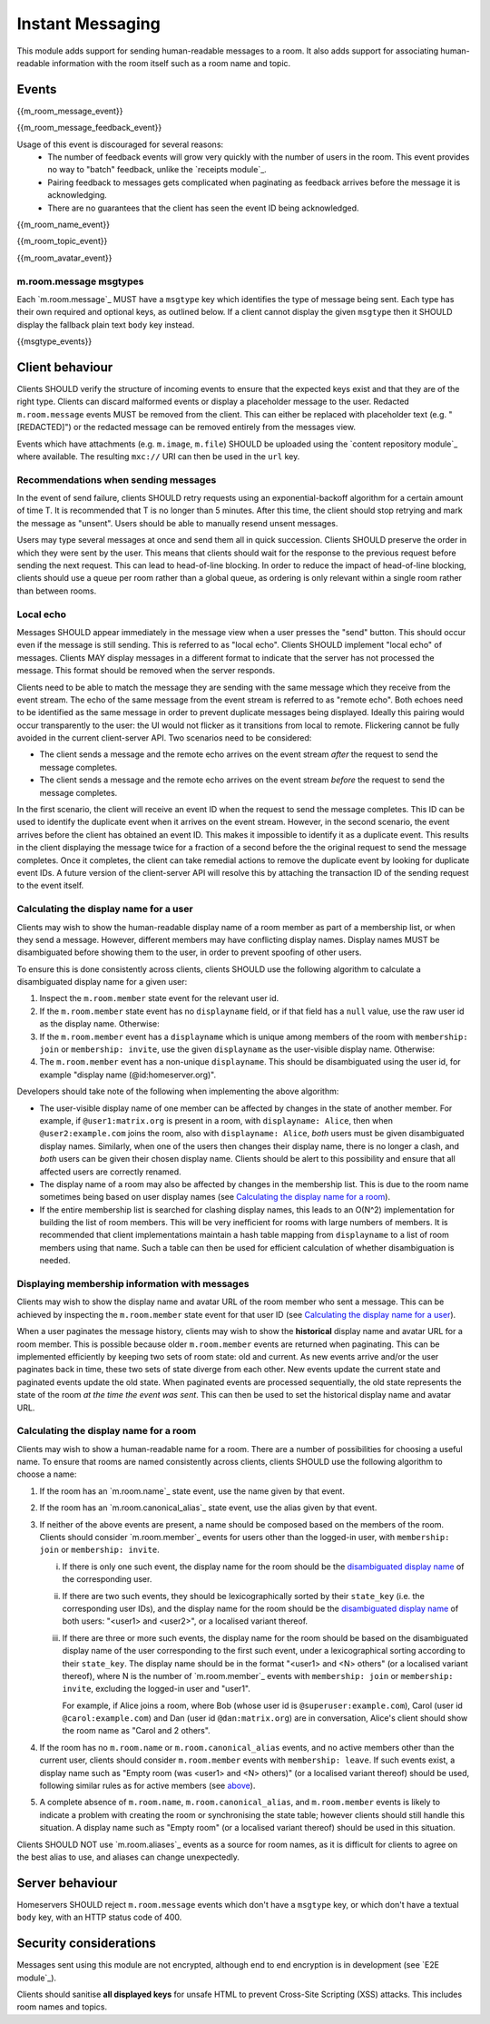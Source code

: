 Instant Messaging
=================

.. _module:im:

This module adds support for sending human-readable messages to a room. It also
adds support for associating human-readable information with the room itself
such as a room name and topic.

Events
------

{{m_room_message_event}}

{{m_room_message_feedback_event}}

Usage of this event is discouraged for several reasons:
 - The number of feedback events will grow very quickly with the number of users
   in the room. This event provides no way to "batch" feedback, unlike the
   `receipts module`_.
 - Pairing feedback to messages gets complicated when paginating as feedback
   arrives before the message it is acknowledging.
 - There are no guarantees that the client has seen the event ID being
   acknowledged.


.. _`receipts module`: `module:receipts`_

{{m_room_name_event}}

{{m_room_topic_event}}

{{m_room_avatar_event}}

m.room.message msgtypes
~~~~~~~~~~~~~~~~~~~~~~~

Each `m.room.message`_ MUST have a ``msgtype`` key which identifies the type
of message being sent. Each type has their own required and optional keys, as
outlined below. If a client cannot display the given ``msgtype`` then it SHOULD
display the fallback plain text ``body`` key instead.

{{msgtype_events}}


Client behaviour
----------------

Clients SHOULD verify the structure of incoming events to ensure that the
expected keys exist and that they are of the right type. Clients can discard
malformed events or display a placeholder message to the user. Redacted
``m.room.message`` events MUST be removed from the client. This can either be
replaced with placeholder text (e.g. "[REDACTED]") or the redacted message can
be removed entirely from the messages view.

Events which have attachments (e.g. ``m.image``, ``m.file``) SHOULD be
uploaded using the `content repository module`_ where available. The
resulting ``mxc://`` URI can then be used in the ``url`` key.

.. _`content repository module`: `module:content`_

Recommendations when sending messages
~~~~~~~~~~~~~~~~~~~~~~~~~~~~~~~~~~~~~

In the event of send failure, clients SHOULD retry requests using an
exponential-backoff algorithm for a
certain amount of time T. It is recommended that T is no longer than 5 minutes.
After this time, the client should stop retrying and mark the message as "unsent".
Users should be able to manually resend unsent messages.

Users may type several messages at once and send them all in quick succession.
Clients SHOULD preserve the order in which they were sent by the user. This
means that clients should wait for the response to the previous request before
sending the next request. This can lead to head-of-line blocking. In order to
reduce the impact of head-of-line blocking, clients should use a queue per room
rather than a global queue, as ordering is only relevant within a single room
rather than between rooms.

Local echo
~~~~~~~~~~

Messages SHOULD appear immediately in the message view when a user presses the
"send" button. This should occur even if the message is still sending. This is
referred to as "local echo". Clients SHOULD implement "local echo" of messages.
Clients MAY display messages in a different format to indicate that the server
has not processed the message. This format should be removed when the server
responds.

Clients need to be able to match the message they are sending with the same
message which they receive from the event stream. The echo of the same message
from the event stream is referred to as "remote echo". Both echoes need to be
identified as the same message in order to prevent duplicate messages being
displayed. Ideally this pairing would occur transparently to the user: the UI
would not flicker as it transitions from local to remote. Flickering cannot be
fully avoided in the current client-server API. Two scenarios need to be
considered:

- The client sends a message and the remote echo arrives on the event stream
  *after* the request to send the message completes.
- The client sends a message and the remote echo arrives on the event stream
  *before* the request to send the message completes.

In the first scenario, the client will receive an event ID when the request to
send the message completes. This ID can be used to identify the duplicate event
when it arrives on the event stream. However, in the second scenario, the event
arrives before the client has obtained an event ID. This makes it impossible to
identify it as a duplicate event. This results in the client displaying the
message twice for a fraction of a second before the the original request to send
the message completes. Once it completes, the client can take remedial actions
to remove the duplicate event by looking for duplicate event IDs. A future version
of the client-server API will resolve this by attaching the transaction ID of the
sending request to the event itself.


Calculating the display name for a user
~~~~~~~~~~~~~~~~~~~~~~~~~~~~~~~~~~~~~~~

Clients may wish to show the human-readable display name of a room member as
part of a membership list, or when they send a message. However, different
members may have conflicting display names. Display names MUST be disambiguated
before showing them to the user, in order to prevent spoofing of other users.

To ensure this is done consistently across clients, clients SHOULD use the
following algorithm to calculate a disambiguated display name for a given user:

1. Inspect the ``m.room.member`` state event for the relevant user id.
2. If the ``m.room.member`` state event has no ``displayname`` field, or if
   that field has a ``null`` value, use the raw user id as the display
   name. Otherwise:
3. If the ``m.room.member`` event has a ``displayname`` which is unique among
   members of the room with ``membership: join`` or ``membership: invite``, use
   the given ``displayname`` as the user-visible display name. Otherwise:
4. The ``m.room.member`` event has a non-unique ``displayname``. This should be
   disambiguated using the user id, for example "display name
   (@id:homeserver.org)".

   .. TODO-spec
     what does it mean for a ``displayname`` to be 'unique'? Are we
     case-sensitive?  Do we care about homograph attacks? See
     https://matrix.org/jira/browse/SPEC-221.

Developers should take note of the following when implementing the above
algorithm:

* The user-visible display name of one member can be affected by changes in the
  state of another member. For example, if ``@user1:matrix.org`` is present in
  a room, with ``displayname: Alice``, then when ``@user2:example.com`` joins
  the room, also with ``displayname: Alice``, *both* users must be given
  disambiguated display names. Similarly, when one of the users then changes
  their display name, there is no longer a clash, and *both* users can be given
  their chosen display name. Clients should be alert to this possibility and
  ensure that all affected users are correctly renamed.

* The display name of a room may also be affected by changes in the membership
  list. This is due to the room name sometimes being based on user display
  names (see `Calculating the display name for a room`_).

* If the entire membership list is searched for clashing display names, this
  leads to an O(N^2) implementation for building the list of room members. This
  will be very inefficient for rooms with large numbers of members. It is
  recommended that client implementations maintain a hash table mapping from
  ``displayname`` to a list of room members using that name. Such a table can
  then be used for efficient calculation of whether disambiguation is needed.


Displaying membership information with messages
~~~~~~~~~~~~~~~~~~~~~~~~~~~~~~~~~~~~~~~~~~~~~~~

Clients may wish to show the display name and avatar URL of the room member who
sent a message. This can be achieved by inspecting the ``m.room.member`` state
event for that user ID (see `Calculating the display name for a user`_).

When a user paginates the message history, clients may wish to show the
**historical** display name and avatar URL for a room member. This is possible
because older ``m.room.member`` events are returned when paginating. This can
be implemented efficiently by keeping two sets of room state: old and current.
As new events arrive and/or the user paginates back in time, these two sets of
state diverge from each other. New events update the current state and paginated
events update the old state. When paginated events are processed sequentially,
the old state represents the state of the room *at the time the event was sent*.
This can then be used to set the historical display name and avatar URL.


Calculating the display name for a room
~~~~~~~~~~~~~~~~~~~~~~~~~~~~~~~~~~~~~~~

Clients may wish to show a human-readable name for a room. There are a number
of possibilities for choosing a useful name. To ensure that rooms are named
consistently across clients, clients SHOULD use the following algorithm to
choose a name:

1. If the room has an `m.room.name`_ state event, use the name given by that
   event.

#. If the room has an `m.room.canonical_alias`_ state event, use the alias
   given by that event.

#. If neither of the above events are present, a name should be composed based
   on the members of the room. Clients should consider `m.room.member`_ events
   for users other than the logged-in user, with ``membership: join`` or
   ``membership: invite``.

   .. _active_members:

   i. If there is only one such event, the display name for the room should be
      the `disambiguated display name`_ of the corresponding user.

   #. If there are two such events, they should be lexicographically sorted by
      their ``state_key`` (i.e. the corresponding user IDs), and the display
      name for the room should be the  `disambiguated display name`_ of both
      users: "<user1> and <user2>", or a localised variant thereof.

   #. If there are three or more such events, the display name for the room
      should be based on the disambiguated display name of the user
      corresponding to the first such event, under a lexicographical sorting
      according to their ``state_key``. The display name should be in the
      format "<user1> and <N> others" (or a localised variant thereof), where N
      is the number of `m.room.member`_ events with ``membership: join`` or
      ``membership: invite``, excluding the logged-in user and "user1".

      For example, if Alice joins a room, where Bob (whose user id is
      ``@superuser:example.com``), Carol (user id ``@carol:example.com``) and
      Dan (user id ``@dan:matrix.org``) are in conversation, Alice's
      client should show the room name as "Carol and 2 others".

   .. TODO-spec
     Sorting by user_id certainly isn't ideal, as IDs at the start of the
     alphabet will end up dominating room names: they will all be called
     "Arathorn and 15 others". Furthermore - user_ids are not necessarily
     ASCII, which means we need to either specify a collation order, or specify
     how to choose one.

     Ideally we might sort by the time when the user was first invited to, or
     first joined the room. But we don't have this information.

     See https://matrix.org/jira/browse/SPEC-267 for further discussion.

#. If the room has no ``m.room.name`` or ``m.room.canonical_alias`` events, and
   no active members other than the current user, clients should consider
   ``m.room.member`` events with ``membership: leave``. If such events exist, a
   display name such as "Empty room (was <user1> and <N> others)" (or a
   localised variant thereof) should be used, following similar rules as for
   active members (see `above <active_members_>`_).

#. A complete absence of ``m.room.name``, ``m.room.canonical_alias``, and
   ``m.room.member`` events is likely to indicate a problem with creating the
   room or synchronising the state table; however clients should still handle
   this situation. A display name such as "Empty room" (or a localised variant
   thereof) should be used in this situation.

.. _`disambiguated display name`: `Calculating the display name for a user`_

Clients SHOULD NOT use `m.room.aliases`_ events as a source for room names, as
it is difficult for clients to agree on the best alias to use, and aliases can
change unexpectedly.

.. TODO-spec
  How can we make this less painful for clients to implement, without forcing
  an English-language implementation on them all?


Server behaviour
----------------

Homeservers SHOULD reject ``m.room.message`` events which don't have a
``msgtype`` key, or which don't have a textual ``body`` key, with an HTTP status
code of 400.

Security considerations
-----------------------

Messages sent using this module are not encrypted, although end to end encryption is in development (see `E2E module`_).

Clients should sanitise **all displayed keys** for unsafe HTML to prevent Cross-Site
Scripting (XSS) attacks. This includes room names and topics.

.. _`E2E module`: `module:e2e`_
